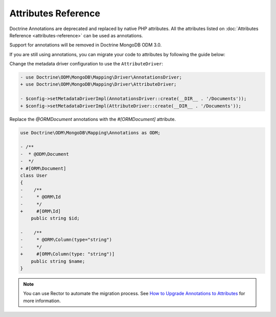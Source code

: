 Attributes Reference
=====================

Doctrine Annotations are deprecated and replaced by native PHP attributes.
All the attributes listed on :doc:`Attributes Reference <attributes-reference>`
can be used as annotations.

Support for annotations will be removed in Doctrine MongoDB ODM 3.0.

If you are still using annotations, you can migrate your code to attributes by
following the guide below:

Change the metadata driver configuration to use the ``AttributeDriver``:

.. code-block:: diff

    - use Doctrine\ODM\MongoDB\Mapping\Driver\AnnotationsDriver;
    + use Doctrine\ODM\MongoDB\Mapping\Driver\AttributeDriver;

    - $config->setMetadataDriverImpl(AnnotationsDriver::create(__DIR__ . '/Documents'));
    + $config->setMetadataDriverImpl(AttributeDriver::create(__DIR__ . '/Documents'));

Replace the `@ORM\Document` annotations with the `#[ORM\Document]` attribute.

.. code-block:: diff

    use Doctrine\ODM\MongoDB\Mapping\Annotations as ODM;

    - /**
    -  * @ODM\Document
    -  */
    + #[ORM\Document]
    class User
    {
    -    /**
    -     * @ORM\Id
    -     */
    +     #[ORM\Id]
        public string $id;

    -    /**
    -     * @ORM\Column(type="string")
    -     */
    +     #[ORM\Column(type: "string")]
        public string $name;
    }

.. note::

   You can use Rector to automate the migration process. See
   `How to Upgrade Annotations to Attributes`_ for more information.

.. _How to Upgrade Annotations to Attributes: https://getrector.com/blog/how-to-upgrade-annotations-to-attributes
